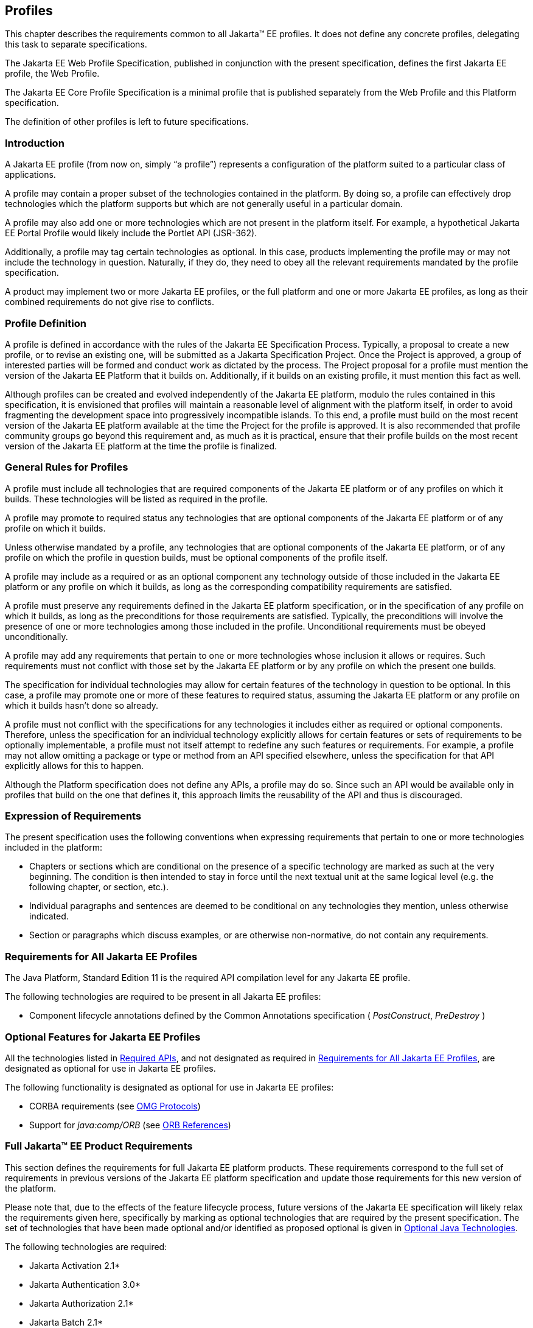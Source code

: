 [[a3212]]
== Profiles

This chapter describes the requirements
common to all Jakarta(TM) EE profiles. It does not define any concrete
profiles, delegating this task to separate specifications.

The Jakarta EE Web Profile Specification,
published in conjunction with the present specification, defines the
first Jakarta EE profile, the Web Profile.

The Jakarta EE Core Profile Specification is a minimal profile that is published separately from the Web Profile and this Platform specification.

The definition of other profiles is left to
future specifications.

=== Introduction

A Jakarta EE profile (from now on, simply “a
profile”) represents a configuration of the platform suited to a
particular class of applications.

A profile may contain a proper subset of the
technologies contained in the platform. By doing so, a profile can
effectively drop technologies which the platform supports but which are
not generally useful in a particular domain.

A profile may also add one or more
technologies which are not present in the platform itself. For example,
a hypothetical Jakarta EE Portal Profile would likely include the Portlet
API (JSR-362).

Additionally, a profile may tag certain
technologies as optional. In this case, products implementing the
profile may or may not include the technology in question. Naturally, if
they do, they need to obey all the relevant requirements mandated by the
profile specification.

A product may implement two or more Jakarta EE
profiles, or the full platform and one or more Jakarta EE profiles, as long
as their combined requirements do not give rise to conflicts.

=== Profile Definition

A profile is defined in accordance with the
rules of the Jakarta EE Specification Process. Typically, a proposal to create a
new profile, or to revise an existing one, will be submitted as a Jakarta Specification
Project. Once the Project is approved, a group of interested parties
will be formed and conduct work as dictated by the process. The Project proposal for
a profile must mention the version of the Jakarta EE Platform that it
builds on. Additionally, if it builds on an existing profile, it must
mention this fact as well.

Although profiles can be created and evolved
independently of the Jakarta EE platform, modulo the rules contained in
this specification, it is envisioned that profiles will maintain a
reasonable level of alignment with the platform itself, in order to
avoid fragmenting the development space into progressively incompatible
islands. To this end, a profile must build on the most recent version of
the Jakarta EE platform available at the time the Project for the profile is
approved. It is also recommended that profile community groups go beyond
this requirement and, as much as it is practical, ensure that their
profile builds on the most recent version of the Jakarta EE platform at the
time the profile is finalized.

=== General Rules for Profiles

A profile must include all technologies that
are required components of the Jakarta EE platform or of any profiles on
which it builds. These technologies will be listed as required in the
profile.

A profile may promote to required status any
technologies that are optional components of the Jakarta EE platform or of
any profile on which it builds.

Unless otherwise mandated by a profile, any
technologies that are optional components of the Jakarta EE platform, or of
any profile on which the profile in question builds, must be optional
components of the profile itself.

A profile may include as a required or as an
optional component any technology outside of those included in the Jakarta
EE platform or any profile on which it builds, as long as the
corresponding compatibility requirements are satisfied.

A profile must preserve any requirements
defined in the Jakarta EE platform specification, or in the specification
of any profile on which it builds, as long as the preconditions for
those requirements are satisfied. Typically, the preconditions will
involve the presence of one or more technologies among those included in
the profile. Unconditional requirements must be obeyed unconditionally.

A profile may add any requirements that
pertain to one or more technologies whose inclusion it allows or
requires. Such requirements must not conflict with those set by the Jakarta
EE platform or by any profile on which the present one builds.

The specification for individual technologies
may allow for certain features of the technology in question to be
optional. In this case, a profile may promote one or more of these
features to required status, assuming the Jakarta EE platform or any
profile on which it builds hasn’t done so already.

A profile must not conflict with the
specifications for any technologies it includes either as required or
optional components. Therefore, unless the specification for an
individual technology explicitly allows for certain features or sets of
requirements to be optionally implementable, a profile must not itself
attempt to redefine any such features or requirements. For example, a
profile may not allow omitting a package or type or method from an API
specified elsewhere, unless the specification for that API explicitly
allows for this to happen.

Although the Platform specification does not define
any APIs, a profile may do so. Since such an API would be available only
in profiles that build on the one that defines it, this approach limits
the reusability of the API and thus is discouraged.

=== Expression of Requirements

The present specification uses the following
conventions when expressing requirements that pertain to one or more
technologies included in the platform:

* Chapters or sections which are conditional
on the presence of a specific technology are marked as such at the very
beginning. The condition is then intended to stay in force until the
next textual unit at the same logical level (e.g. the following chapter,
or section, etc.).
* Individual paragraphs and sentences are
deemed to be conditional on any technologies they mention, unless
otherwise indicated.
* Section or paragraphs which discuss
examples, or are otherwise non-normative, do not contain any
requirements.

[[a3240]]
=== Requirements for All Jakarta EE Profiles

The Java Platform, Standard Edition 11 is the
required API compilation level for any Jakarta EE profile.

The following technologies are required to be
present in all Jakarta EE profiles:

* Component lifecycle annotations defined by the Common Annotations specification ( _PostConstruct_, _PreDestroy_ )

=== Optional Features for Jakarta EE Profiles

All the technologies listed in
<<a2136, Required APIs>>, and
not designated as required in
<<a3240, Requirements for All Jakarta EE Profiles>>, are designated as optional for use in Jakarta EE
profiles.

The following functionality is designated as
optional for use in Jakarta EE profiles:

* CORBA requirements (see
<<a2875, OMG Protocols>>)
* Support for _java:comp/ORB_ (see
<<a1385, ORB References>>)

[[a3252]]
=== Full Jakarta™ EE Product Requirements

This section defines the requirements for
full Jakarta EE platform products. These requirements correspond to the
full set of requirements in previous versions of the Jakarta EE platform
specification and update those requirements for this new version of the
platform.

Please note that, due to the effects of the
feature lifecycle process, future versions of the Jakarta EE specification will
likely relax the requirements given here, specifically by marking as
optional technologies that are
required by the present specification. The set of technologies that have
been made optional and/or identified as proposed optional is given
in <<a2331, Optional Java Technologies>>.

The following technologies are required:

* Jakarta Activation 2.1*
* Jakarta Authentication 3.0*
* Jakarta Authorization 2.1*
* Jakarta Batch 2.1*
* Jakarta Bean Validation 3.0
* Jakarta Common Annotations  2.1*
* Jakarta Concurrency 3.0*
* Jakarta Connectors 2.1*
* Jakarta Contexts and Dependency Injection 4.0*
* Jakarta Debugging Support for Other Languages 2.0
* Jakarta Dependency Injection  2.0
* Jakarta Enterprise Beans 4.0 (except for Jakarta Enterprise Beans entity beans and associated Jakarta Enterprise Beans QL, and embedded container, which have been made removed)
* Jakarta Expression Language  5.0*
* Jakarta Interceptors 2.1*
* Jakarta JSON Processing 2.1*
* Jakarta JSON Binding 3.0*
* Jakarta Mail 2.1*
* Jakarta Messaging 3.1*
* Jakarta Persistence  3.1*
* Jakarta RESTful Web Services 3.1*
* Jakarta Security  3.0*
* Jakarta Servlet 6.0*
* Jakarta Server Faces 4.0*
* Jakarta Server Pages 3.1*
* Jakarta Standard Tag Library 3.0*
* Jakarta Transactions 2.0
* Jakarta WebSocket 2.1*

The following technologies are optional:

* Jakarta Enterprise Beans 3.2 and earlier entity beans and associated Jakarta Enterprise Beans QL
* Jakarta Enterprise Beans 2.x API group
* Jakarta Enterprise Web Services 2.0
* Jakarta SOAP with Attachments 3.0*
* Jakarta XML Web Services 4.0*
* Jakarta XML Binding 4.0*

*Note:* technologies with an asterisk after them represent updated versions.

The following technologies are deprecated:
* NONE

The following technologies are removed:

* Jakarta Managed Beans
* Entity Beans, both Container and Bean Managed Persistence
* Embeddable EJB Container
